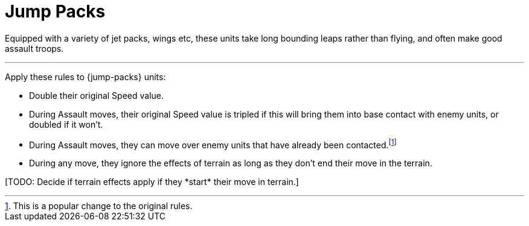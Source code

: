 = Jump Packs

Equipped with a variety of jet packs, wings etc, these units take long bounding leaps rather than flying, and often make good assault troops.

---

Apply these rules to {jump-packs} units:

* Double their original Speed value.
* During Assault moves, their original Speed value is tripled if this will bring them into base contact with enemy units, or doubled if it won't.
* During Assault moves, they can move over enemy units that have already been contacted.footnote:[This is a popular change to the original rules.]
* During any move, they ignore the effects of terrain as long as they don't end their move in the terrain.

+[TODO: Decide if terrain effects apply if they *start* their move in terrain.]+

